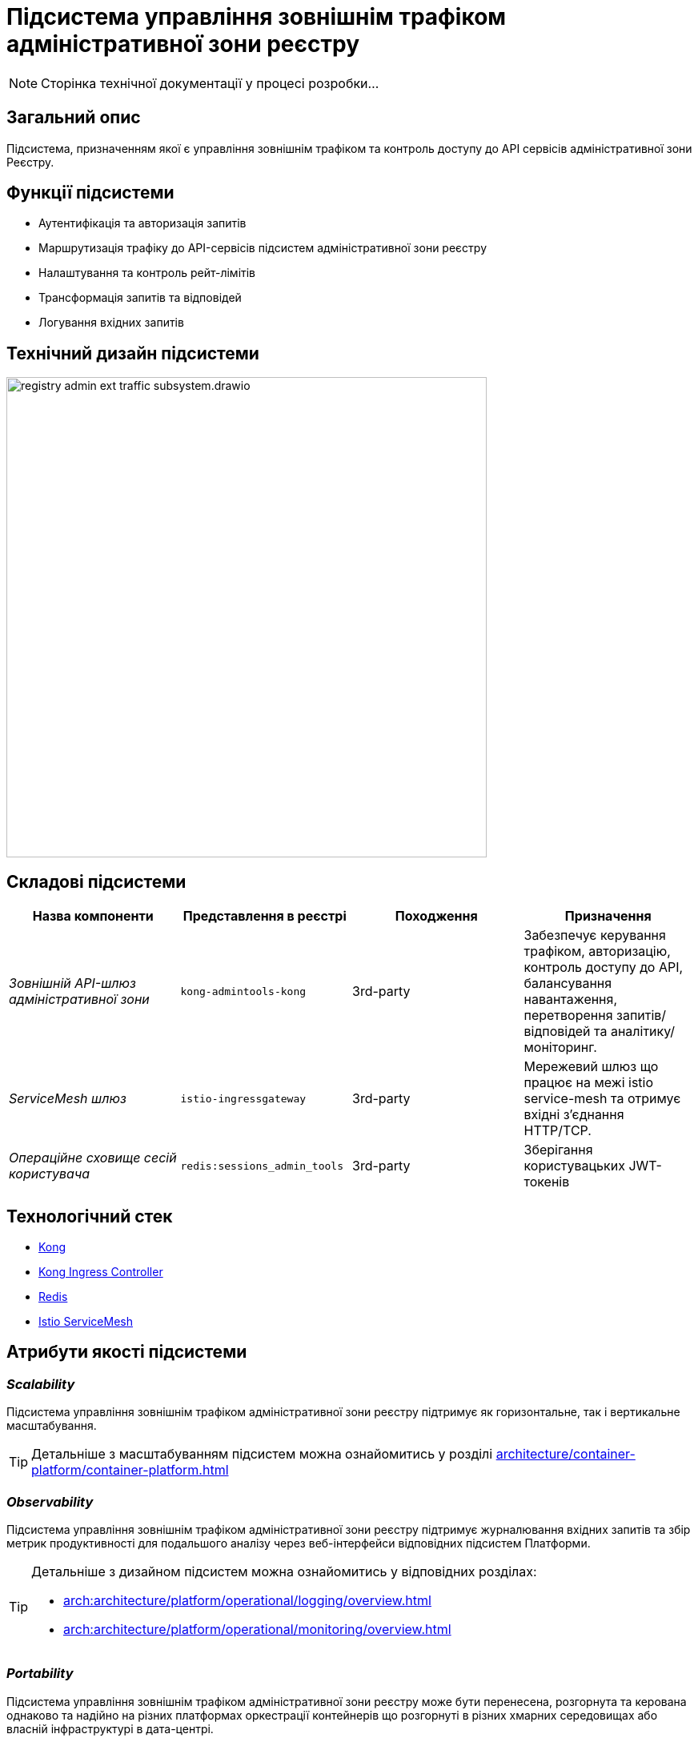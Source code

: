 = Підсистема управління зовнішнім трафіком адміністративної зони реєстру

[NOTE]
--
Сторінка технічної документації у процесі розробки...
--

== Загальний опис

Підсистема, призначенням якої є управління зовнішнім трафіком та контроль доступу до API сервісів адміністративної зони Реєстру.

== Функції підсистеми

* Аутентифікація та авторизація запитів
* Маршрутизація трафіку до API-сервісів підсистем адміністративної зони реєстру
* Налаштування та контроль рейт-лімітів
* Трансформація запитів та відповідей
* Логування вхідних запитів

== Технічний дизайн підсистеми

image::architecture/registry/administrative/ext-api-management/registry-admin-ext-traffic-subsystem.drawio.svg[width=600,float="center",align="center"]

== Складові підсистеми

|===
|Назва компоненти|Представлення в реєстрі|Походження|Призначення

|_Зовнішній API-шлюз адміністративної зони_
|`kong-admintools-kong`
|3rd-party
|Забезпечує керування трафіком, авторизацію, контроль доступу до API, балансування навантаження,
перетворення запитів/відповідей та аналітику/моніторинг.

|_ServiceMesh шлюз_
|`istio-ingressgateway`
|3rd-party
|Мережевий шлюз що працює на межі istio service-mesh та отримує вхідні з'єднання HTTP/TCP.

|_Операційне сховище сесій користувача_
|`redis:sessions_admin_tools`
|3rd-party
|Зберігання користувацьких JWT-токенів
|===

== Технологічний стек
* xref:arch:architecture/platform-technologies.adoc#kong[Kong]
* xref:arch:architecture/platform-technologies.adoc#kong-ingress-controller[Kong Ingress Controller]
* xref:arch:architecture/platform-technologies.adoc#redis[Redis]
* xref:arch:architecture/platform-technologies.adoc#istio[Istio ServiceMesh]

== Атрибути якості підсистеми
=== _Scalability_

Підсистема управління зовнішнім трафіком адміністративної зони реєстру підтримує як горизонтальне, так і вертикальне масштабування.
[TIP]
--
Детальніше з масштабуванням підсистем можна ознайомитись у розділі xref:architecture/container-platform/container-platform.adoc[]
--

=== _Observability_
Підсистема управління зовнішнім трафіком адміністративної зони реєстру підтримує журналювання вхідних запитів та збір метрик продуктивності для
подальшого аналізу через веб-інтерфейси відповідних підсистем Платформи.

[TIP]
--
Детальніше з дизайном підсистем можна ознайомитись у відповідних розділах:

* xref:arch:architecture/platform/operational/logging/overview.adoc[]
* xref:arch:architecture/platform/operational/monitoring/overview.adoc[]
--

=== _Portability_
Підсистема управління зовнішнім трафіком адміністративної зони реєстру може бути перенесена, розгорнута та керована однаково та надійно на різних
платформах оркестрації контейнерів що розгорнуті в різних хмарних середовищах або власній інфраструктурі в дата-центрі.

[TIP]
--
Детальніше можна ознайомитись у розділі xref:arch:architecture/container-platform/container-platform.adoc[Платформа оркестрації контейнерів]
--
